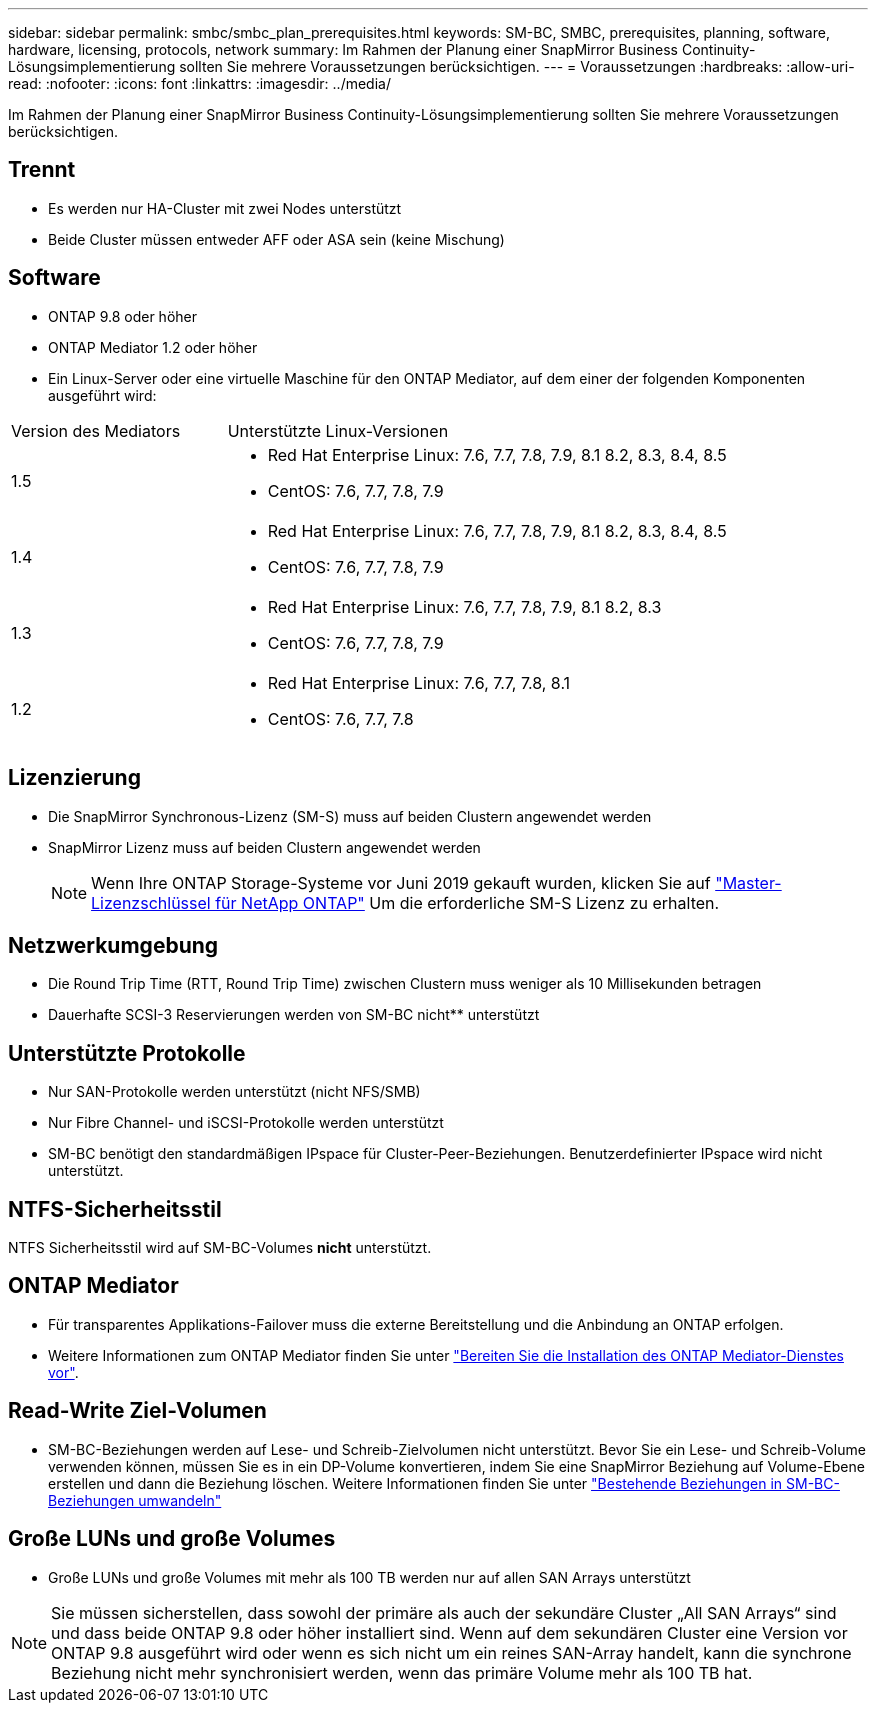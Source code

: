 ---
sidebar: sidebar 
permalink: smbc/smbc_plan_prerequisites.html 
keywords: SM-BC, SMBC, prerequisites, planning, software, hardware, licensing, protocols, network 
summary: Im Rahmen der Planung einer SnapMirror Business Continuity-Lösungsimplementierung sollten Sie mehrere Voraussetzungen berücksichtigen. 
---
= Voraussetzungen
:hardbreaks:
:allow-uri-read: 
:nofooter: 
:icons: font
:linkattrs: 
:imagesdir: ../media/


[role="lead"]
Im Rahmen der Planung einer SnapMirror Business Continuity-Lösungsimplementierung sollten Sie mehrere Voraussetzungen berücksichtigen.



== Trennt

* Es werden nur HA-Cluster mit zwei Nodes unterstützt
* Beide Cluster müssen entweder AFF oder ASA sein (keine Mischung)




== Software

* ONTAP 9.8 oder höher
* ONTAP Mediator 1.2 oder höher
* Ein Linux-Server oder eine virtuelle Maschine für den ONTAP Mediator, auf dem einer der folgenden Komponenten ausgeführt wird:


[cols="30,70"]
|===


| Version des Mediators | Unterstützte Linux-Versionen 


 a| 
1.5
 a| 
* Red Hat Enterprise Linux: 7.6, 7.7, 7.8, 7.9, 8.1 8.2, 8.3, 8.4, 8.5
* CentOS: 7.6, 7.7, 7.8, 7.9




 a| 
1.4
 a| 
* Red Hat Enterprise Linux: 7.6, 7.7, 7.8, 7.9, 8.1 8.2, 8.3, 8.4, 8.5
* CentOS: 7.6, 7.7, 7.8, 7.9




 a| 
1.3
 a| 
* Red Hat Enterprise Linux: 7.6, 7.7, 7.8, 7.9, 8.1 8.2, 8.3
* CentOS: 7.6, 7.7, 7.8, 7.9




 a| 
1.2
 a| 
* Red Hat Enterprise Linux: 7.6, 7.7, 7.8, 8.1
* CentOS: 7.6, 7.7, 7.8


|===


== Lizenzierung

* Die SnapMirror Synchronous-Lizenz (SM-S) muss auf beiden Clustern angewendet werden
* SnapMirror Lizenz muss auf beiden Clustern angewendet werden
+

NOTE: Wenn Ihre ONTAP Storage-Systeme vor Juni 2019 gekauft wurden, klicken Sie auf link:https://mysupport.netapp.com/site/systems/master-license-keys["Master-Lizenzschlüssel für NetApp ONTAP"^] Um die erforderliche SM-S Lizenz zu erhalten.





== Netzwerkumgebung

* Die Round Trip Time (RTT, Round Trip Time) zwischen Clustern muss weniger als 10 Millisekunden betragen
* Dauerhafte SCSI-3 Reservierungen werden von SM-BC nicht** unterstützt




== Unterstützte Protokolle

* Nur SAN-Protokolle werden unterstützt (nicht NFS/SMB)
* Nur Fibre Channel- und iSCSI-Protokolle werden unterstützt
* SM-BC benötigt den standardmäßigen IPspace für Cluster-Peer-Beziehungen. Benutzerdefinierter IPspace wird nicht unterstützt.




== NTFS-Sicherheitsstil

NTFS Sicherheitsstil wird auf SM-BC-Volumes *nicht* unterstützt.



== ONTAP Mediator

* Für transparentes Applikations-Failover muss die externe Bereitstellung und die Anbindung an ONTAP erfolgen.
* Weitere Informationen zum ONTAP Mediator finden Sie unter link:https://docs.netapp.com/us-en/ontap-metrocluster/install-ip/task_configuring_the_ontap_mediator_service_from_a_metrocluster_ip_configuration.html["Bereiten Sie die Installation des ONTAP Mediator-Dienstes vor"^].




== Read-Write Ziel-Volumen

* SM-BC-Beziehungen werden auf Lese- und Schreib-Zielvolumen nicht unterstützt. Bevor Sie ein Lese- und Schreib-Volume verwenden können, müssen Sie es in ein DP-Volume konvertieren, indem Sie eine SnapMirror Beziehung auf Volume-Ebene erstellen und dann die Beziehung löschen. Weitere Informationen finden Sie unter link:smbc_admin_converting_existing_relationships_to_smbc.html["Bestehende Beziehungen in SM-BC-Beziehungen umwandeln"]




== Große LUNs und große Volumes

* Große LUNs und große Volumes mit mehr als 100 TB werden nur auf allen SAN Arrays unterstützt



NOTE: Sie müssen sicherstellen, dass sowohl der primäre als auch der sekundäre Cluster „All SAN Arrays“ sind und dass beide ONTAP 9.8 oder höher installiert sind. Wenn auf dem sekundären Cluster eine Version vor ONTAP 9.8 ausgeführt wird oder wenn es sich nicht um ein reines SAN-Array handelt, kann die synchrone Beziehung nicht mehr synchronisiert werden, wenn das primäre Volume mehr als 100 TB hat.
